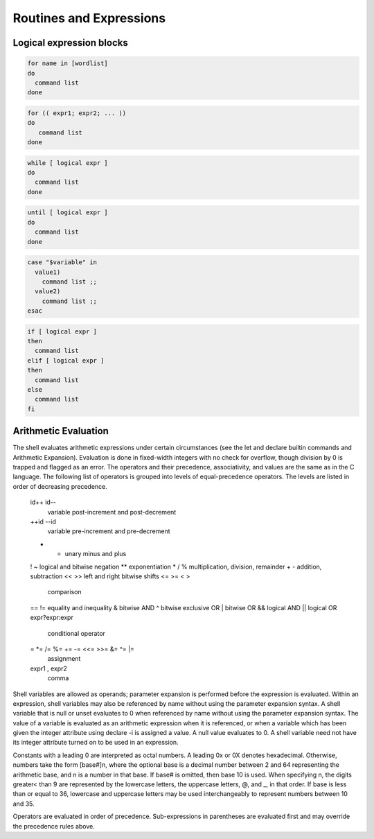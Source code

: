 .. _expressions:

#############################
Routines and Expressions
#############################

Logical expression blocks
=============================

.. code-block:: bash

   for name in [wordlist] 
   do
     command list
   done

.. code-block:: bash

   for (( expr1; expr2; ... ))
   do
      command list
   done

.. code-block:: bash

   while [ logical expr ]
   do
     command list
   done

.. code-block:: bash
 
   until [ logical expr ]
   do
     command list
   done

.. code-block:: bash
 
   case "$variable" in
     value1)
       command list ;;
     value2)
       command list ;;
   esac

.. code-block:: bash

   if [ logical expr ] 
   then
     command list
   elif [ logical expr ]
   then
     command list
   else
     command list
   fi

.. _arithmetic:

Arithmetic Evaluation
=============================

The shell evaluates arithmetic expressions under certain circumstances (see the 
let and declare builtin commands and Arithmetic Expansion). Evaluation is done 
in fixed-width integers with no check for overflow, though division by 0 is 
trapped and flagged as an error. The operators and their precedence, 
associativity, and values are the same as in the C language. The following list 
of operators is grouped into levels of equal-precedence operators. The levels 
are listed in order of decreasing precedence.

       id++ id--
              variable post-increment and post-decrement
       ++id --id
              variable pre-increment and pre-decrement
       - +    unary minus and plus
       ! ~    logical and bitwise negation
       **     exponentiation
       * / %  multiplication, division, remainder
       + -    addition, subtraction
       << >>  left and right bitwise shifts
       <= >= < >
              comparison
       == !=  equality and inequality
       &      bitwise AND
       ^      bitwise exclusive OR
       |      bitwise OR
       &&     logical AND
       ||     logical OR
       expr?expr:expr
              conditional operator
       = *= /= %= += -= <<= >>= &= ^= |=
              assignment
       expr1 , expr2
              comma

Shell variables are allowed as operands; parameter expansion is performed before 
the expression is evaluated.  Within an expression, shell variables may also be 
referenced by name without using the parameter expansion syntax. A shell 
variable that is null or unset evaluates to 0 when referenced by name without 
using the parameter expansion syntax. The value of a variable is evaluated as an 
arithmetic expression when it is referenced, or when a variable which has been 
given the integer attribute using declare -i is assigned a value. A null value 
evaluates to 0. A shell variable need not have its integer attribute turned on 
to  be used in an expression.

Constants with a leading 0 are interpreted as octal numbers. A leading 0x or 0X 
denotes hexadecimal. Otherwise, numbers take the form [base#]n, where the 
optional base is a decimal number between 2 and 64 representing the arithmetic 
base, and n is a number in that base. If base# is omitted, then base 10 is used. 
When specifying n, the digits greater< than 9 are represented by the lowercase 
letters, the uppercase letters, @, and _, in that order. If base is less than or 
equal to 36, lowercase and uppercase letters may be used interchangeably to 
represent numbers between 10 and 35.

Operators are evaluated in order of precedence. Sub-expressions in parentheses 
are evaluated first and may override the precedence rules above.

